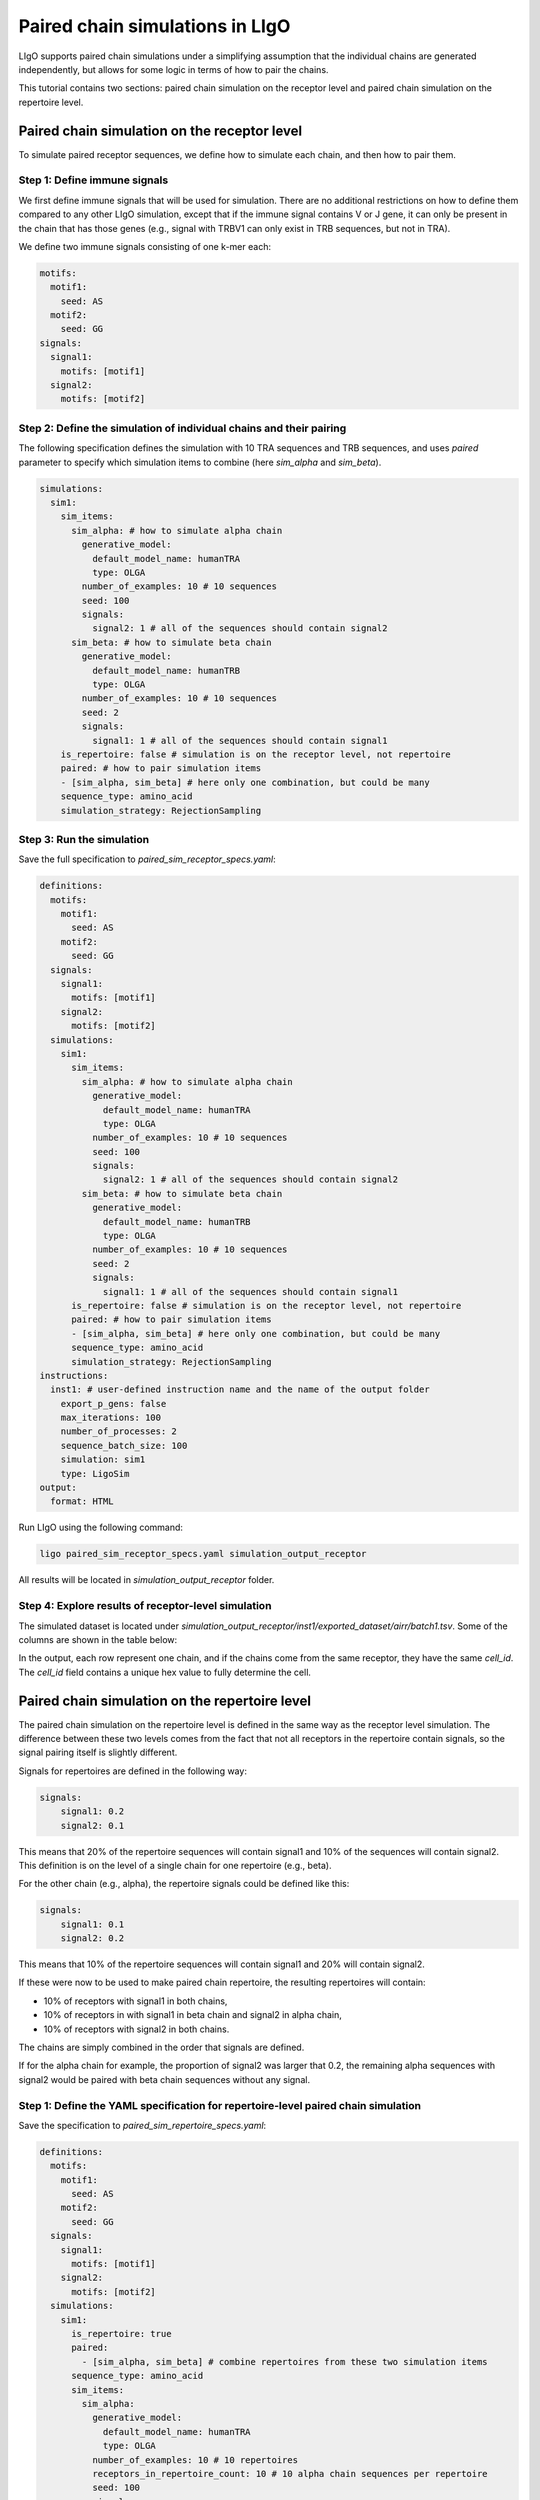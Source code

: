 Paired chain simulations in LIgO
==================================

LIgO supports paired chain simulations under a simplifying assumption that the individual chains are generated independently, but allows for some logic
in terms of how to pair the chains.

This tutorial contains two sections: paired chain simulation on the receptor level and paired chain simulation on the
repertoire level.

Paired chain simulation on the receptor level
------------------------------------------------

To simulate paired receptor sequences, we define how to simulate each chain, and then how to pair them.

Step 1: Define immune signals
````````````````````````````````````

We first define immune signals that will be used for simulation. There are no additional restrictions on how to define them
compared to any other LIgO simulation, except that if the immune signal contains V or J gene, it can only be present in
the chain that has those genes (e.g., signal with TRBV1 can only exist in TRB sequences, but not in TRA).

We define two immune signals consisting of one k-mer each:

.. code-block:: yaml

      motifs:
        motif1:
          seed: AS
        motif2:
          seed: GG
      signals:
        signal1:
          motifs: [motif1]
        signal2:
          motifs: [motif2]

Step 2: Define the simulation of individual chains and their pairing
````````````````````````````````````````````````````````````````````````

The following specification defines the simulation with 10 TRA sequences and TRB sequences, and uses `paired` parameter
to specify which simulation items to combine (here `sim_alpha` and `sim_beta`).

.. code-block:: yaml

      simulations:
        sim1:
          sim_items:
            sim_alpha: # how to simulate alpha chain
              generative_model:
                default_model_name: humanTRA
                type: OLGA
              number_of_examples: 10 # 10 sequences
              seed: 100
              signals:
                signal2: 1 # all of the sequences should contain signal2
            sim_beta: # how to simulate beta chain
              generative_model:
                default_model_name: humanTRB
                type: OLGA
              number_of_examples: 10 # 10 sequences
              seed: 2
              signals:
                signal1: 1 # all of the sequences should contain signal1
          is_repertoire: false # simulation is on the receptor level, not repertoire
          paired: # how to pair simulation items
          - [sim_alpha, sim_beta] # here only one combination, but could be many
          sequence_type: amino_acid
          simulation_strategy: RejectionSampling

Step 3: Run the simulation
`````````````````````````````

Save the full specification to `paired_sim_receptor_specs.yaml`:

.. code-block:: yaml

    definitions:
      motifs:
        motif1:
          seed: AS
        motif2:
          seed: GG
      signals:
        signal1:
          motifs: [motif1]
        signal2:
          motifs: [motif2]
      simulations:
        sim1:
          sim_items:
            sim_alpha: # how to simulate alpha chain
              generative_model:
                default_model_name: humanTRA
                type: OLGA
              number_of_examples: 10 # 10 sequences
              seed: 100
              signals:
                signal2: 1 # all of the sequences should contain signal2
            sim_beta: # how to simulate beta chain
              generative_model:
                default_model_name: humanTRB
                type: OLGA
              number_of_examples: 10 # 10 sequences
              seed: 2
              signals:
                signal1: 1 # all of the sequences should contain signal1
          is_repertoire: false # simulation is on the receptor level, not repertoire
          paired: # how to pair simulation items
          - [sim_alpha, sim_beta] # here only one combination, but could be many
          sequence_type: amino_acid
          simulation_strategy: RejectionSampling
    instructions:
      inst1: # user-defined instruction name and the name of the output folder
        export_p_gens: false
        max_iterations: 100
        number_of_processes: 2
        sequence_batch_size: 100
        simulation: sim1
        type: LigoSim
    output:
      format: HTML

Run LIgO using the following command:

.. code-block:: console

    ligo paired_sim_receptor_specs.yaml simulation_output_receptor

All results will be located in `simulation_output_receptor` folder.

Step 4: Explore results of receptor-level simulation
```````````````````````````````````````````````````````

The simulated dataset is located under `simulation_output_receptor/inst1/exported_dataset/airr/batch1.tsv`. Some
of the columns are shown in the table below:

.. list-table:: Simulated receptors in AIRR format
    :widths:
    :header-rows: 1

    * - junction_aa
      - locus
      - cell_id
      - signal1
      - signal2
    * - CAFHGGATNKLIF
      - TRA
      - eb73d6fabc684aa5bb2c3faaff5bc1d1
      - 0
      - 1
    * - CASSESEKVRSSTDTQYF
      - TRB
      - eb73d6fabc684aa5bb2c3faaff5bc1d1
      - 1
      - 0
    * - CAETGGTSYGKLTF
      - TRA
      - 307e92e0fd734fc48239aaa8af911637
      - 0
      - 1
    * - CASSPEGQGCNQPQHF
      - TRB
      - 307e92e0fd734fc48239aaa8af911637
      - 1
      - 0

In the output, each row represent one chain, and if the chains come from the same receptor, they have the same `cell_id`.
The `cell_id` field contains a unique hex value to fully determine the cell.

Paired chain simulation on the repertoire level
------------------------------------------------

The paired chain simulation on the repertoire level is defined in the same way as the receptor level simulation. The
difference between these two levels comes from the fact that not all receptors in the repertoire contain signals, so
the signal pairing itself is slightly different.

Signals for repertoires are defined in the following way:

.. code-block:: yaml

    signals:
        signal1: 0.2
        signal2: 0.1

This means that 20% of the repertoire sequences will contain signal1 and 10% of the sequences will contain signal2.
This definition is on the level of a single chain for one repertoire (e.g., beta).

For the other chain (e.g., alpha), the repertoire signals could be defined like this:

.. code-block:: yaml

    signals:
        signal1: 0.1
        signal2: 0.2

This means that 10% of the repertoire sequences will contain signal1 and 20% will contain signal2.

If these were now to be used to make paired chain repertoire, the resulting repertoires will contain:

- 10% of receptors with signal1 in both chains,
- 10% of receptors in with signal1 in beta chain and signal2 in alpha chain,
- 10% of receptors with signal2 in both chains.

The chains are simply combined in the order that signals are defined.

If for the alpha chain for example, the proportion of signal2 was larger that 0.2, the remaining alpha sequences with
signal2 would be paired with beta chain sequences without any signal.

Step 1: Define the YAML specification for repertoire-level paired chain simulation
```````````````````````````````````````````````````````````````````````````````````````

Save the specification to `paired_sim_repertoire_specs.yaml`:

.. code-block:: yaml

    definitions:
      motifs:
        motif1:
          seed: AS
        motif2:
          seed: GG
      signals:
        signal1:
          motifs: [motif1]
        signal2:
          motifs: [motif2]
      simulations:
        sim1:
          is_repertoire: true
          paired:
            - [sim_alpha, sim_beta] # combine repertoires from these two simulation items
          sequence_type: amino_acid
          sim_items:
            sim_alpha:
              generative_model:
                default_model_name: humanTRA
                type: OLGA
              number_of_examples: 10 # 10 repertoires
              receptors_in_repertoire_count: 10 # 10 alpha chain sequences per repertoire
              seed: 100
              signals:
                signal1: 0.1
                signal2: 0.2
            sim_beta:
              generative_model:
                default_model_name: humanTRB
                type: OLGA
              number_of_examples: 10 # 10 repertoires
              receptors_in_repertoire_count: 10 # 10 beta chain sequences per repertoire
              seed: 2
              signals:
                signal1: 0.2
                signal2: 0.1
          simulation_strategy: RejectionSampling
    instructions:
      inst1:
        export_p_gens: false
        max_iterations: 100
        number_of_processes: 2
        sequence_batch_size: 100
        simulation: sim1
        type: LigoSim
    output:
      format: HTML

Step 2: Run the simulation
`````````````````````````````

Run LIgO using the following command:

.. code-block:: console

    ligo paired_sim_repertoire_specs.yaml simulation_output_repertoire

All results will be located in `simulation_output_repertoire` folder. Each repertoire file will contain alpha and beta
chain sequences. The sequences coming from the same receptor will have the same `cell_id` as illustrated in the receptor
simulation case above.

